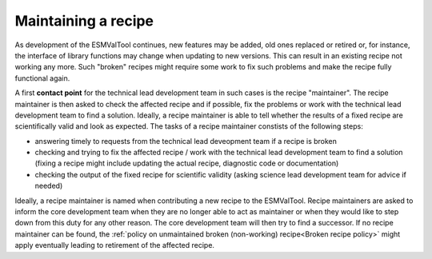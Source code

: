 Maintaining a recipe
====================

As development of the ESMValTool continues, new features may be added, old ones replaced or retired or, for instance,
the interface of library functions may change when updating to new versions. This can result in an existing recipe
not working any more. Such "broken" recipes might require some work to fix such problems and make the recipe fully
functional again.

A first **contact point** for the technical lead development team in such cases is the recipe "maintainer". The recipe
maintainer is then asked to check the affected recipe and if possible, fix the problems or work with the technical
lead development team to find a solution. Ideally, a recipe maintainer is able to tell whether the results of a fixed
recipe are scientifically valid and look as expected. The tasks of a recipe maintainer constists of the following steps:

* answering timely to requests from the technical lead deveopment team if a recipe is broken
* checking and trying to fix the affected recipe / work with the technical lead development team to find a solution
  (fixing a recipe might include updating the actual recipe, diagnostic code or documentation)
* checking the output of the fixed recipe for scientific validity (asking science lead development team for advice if needed)

Ideally, a recipe maintainer is named when contributing a new recipe to the ESMValTool. Recipe maintainers are asked to inform
the core development team when they are no longer able to act as maintainer or when they would like to step down from this duty
for any other reason.
The core development team will then try to find a successor. If no recipe maintainer can be found, the
:ref:`policy on unmaintained broken (non-working) recipe<Broken recipe policy>` might apply eventually leading to
retirement of the affected recipe.
